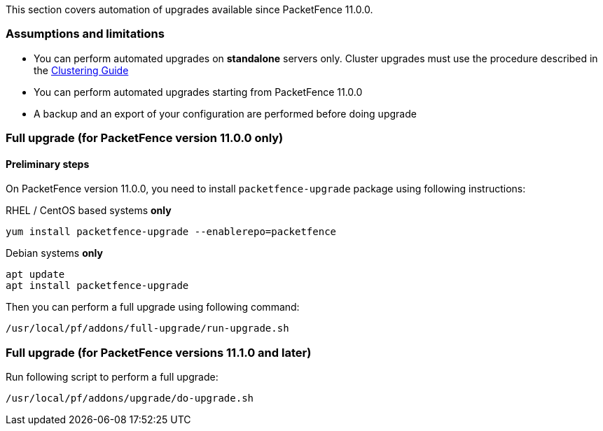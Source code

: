 // to display images directly on GitHub
ifdef::env-github[]
:encoding: UTF-8
:lang: en
:doctype: book
:toc: left
:imagesdir: ../images
endif::[]

////

    This file is part of the PacketFence project.

    See PacketFence_Installation_Guide.asciidoc
    for authors, copyright and license information.

////

//== Automation of upgrades

This section covers automation of upgrades available since PacketFence 11.0.0.

=== Assumptions and limitations

* You can perform automated upgrades on **standalone** servers only. Cluster
  upgrades must use the procedure described in the
  <<PacketFence_Clustering_Guide.asciidoc#_performing_an_upgrade_on_a_cluster,Clustering
  Guide>>
* You can perform automated upgrades starting from PacketFence 11.0.0
* A backup and an export of your configuration are performed before doing upgrade

=== Full upgrade (for PacketFence version 11.0.0 only)

==== Preliminary steps

On PacketFence version 11.0.0, you need to install `packetfence-upgrade` package using following instructions:

.RHEL / CentOS based systems **only**
[source,bash]
----
yum install packetfence-upgrade --enablerepo=packetfence
----

.Debian systems **only**
[source,bash]
----
apt update
apt install packetfence-upgrade
----

Then you can perform a full upgrade using following command:

[source,bash]
----
/usr/local/pf/addons/full-upgrade/run-upgrade.sh
----

=== Full upgrade (for PacketFence versions 11.1.0 and later)

Run following script to perform a full upgrade:

[source,bash]
----
/usr/local/pf/addons/upgrade/do-upgrade.sh
----


